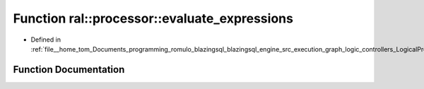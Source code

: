 .. _exhale_function_LogicalProject_8cpp_1a2000b070ee41c757de240fbb4959c232:

Function ral::processor::evaluate_expressions
=============================================

- Defined in :ref:`file__home_tom_Documents_programming_romulo_blazingsql_blazingsql_engine_src_execution_graph_logic_controllers_LogicalProject.cpp`


Function Documentation
----------------------


.. doxygenfunction:: ral::processor::evaluate_expressions(const cudf::table_view&, const std::vector<std::string>&)
